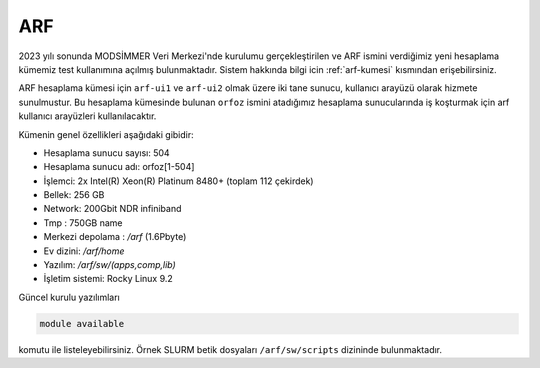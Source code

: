 .. _arf:

=====
ARF
=====

.. grid:: 3

    .. grid-item-card:: :ref:`arf_baglanti`
        :text-align: center
    .. grid-item-card:: :ref:`arf_kullanici_arayuz`
        :text-align: center
    .. grid-item-card:: :ref:`arf_depolama_kaynaklari`
        :text-align: center
    .. grid-item-card:: :ref:`arf_kuyruk_bilgisi`
        :text-align: center
    .. grid-item-card:: :ref:`arf_hesaplama_kumeleri`
        :text-align: center

2023 yılı sonunda MODSİMMER Veri Merkezi'nde kurulumu gerçekleştirilen ve ARF ismini verdiğimiz yeni hesaplama kümemiz test kullanımına açılmış bulunmaktadır. Sistem hakkında bilgi icin :ref:`arf-kumesi` kısmından erişebilirsiniz.


.. image:: /assets/arf/arf.jpg

ARF hesaplama kümesi için ``arf-ui1`` ve ``arf-ui2`` olmak üzere iki tane sunucu, kullanıcı arayüzü olarak hizmete sunulmustur. Bu hesaplama kümesinde bulunan ``orfoz`` ismini atadığımız hesaplama sunucularında iş koşturmak için arf kullanıcı arayüzleri kullanılacaktır. 

Kümenin genel özellikleri aşağıdaki gibidir:

- Hesaplama sunucu sayısı: 504
- Hesaplama sunucu adı: orfoz[1-504]
- İşlemci:  2x Intel(R) Xeon(R) Platinum 8480+ (toplam 112 çekirdek)
- Bellek:   256 GB
- Network: 200Gbit NDR infiniband
- Tmp : 750GB name
- Merkezi depolama : `/arf` (1.6Pbyte)
- Ev dizini: `/arf/home`
- Yazılım: `/arf/sw/(apps,comp,lib)`
- İşletim sistemi: Rocky Linux 9.2

Güncel kurulu yazılımları 

.. code-block:: bash

	module available

komutu ile listeleyebilirsiniz. Örnek SLURM betik dosyaları ``/arf/sw/scripts`` dizininde bulunmaktadır.
